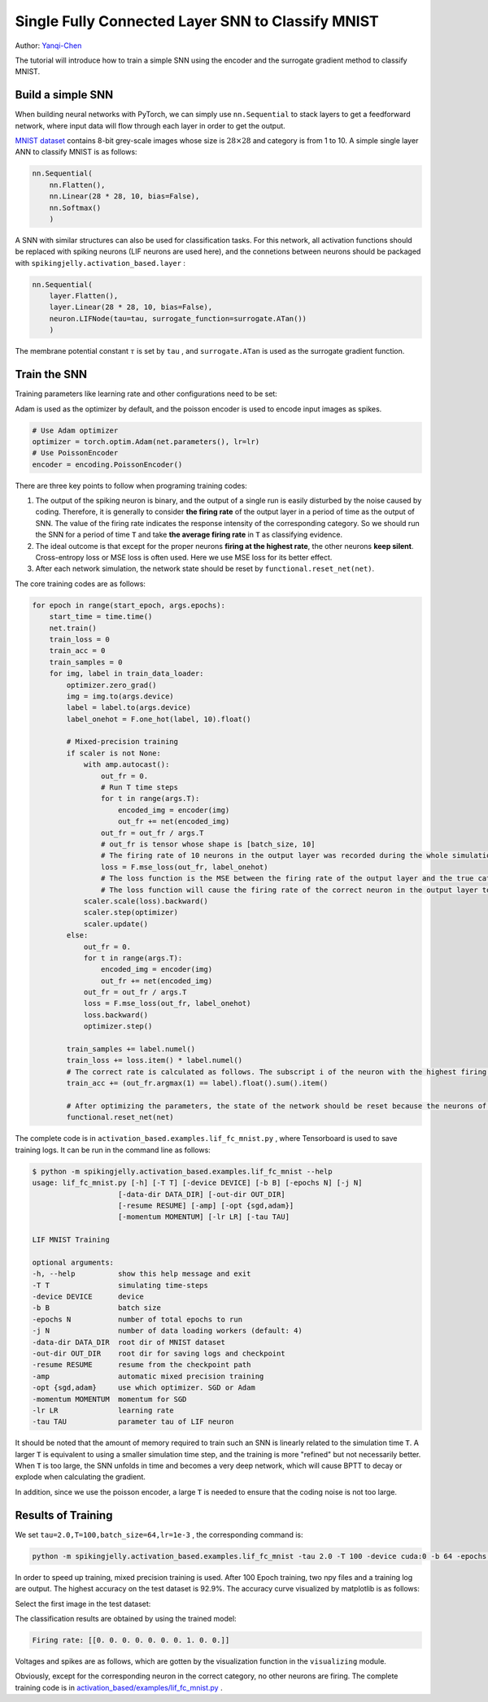 Single Fully Connected Layer SNN to Classify MNIST
====================================
Author: `Yanqi-Chen <https://github.com/Yanqi-Chen>`__

The tutorial will introduce how to train a simple SNN using the encoder and the surrogate gradient method to classify MNIST.

Build a simple SNN
-------------------------

When building neural networks with PyTorch, we can simply use ``nn.Sequential`` to stack layers to get a feedforward network, where input data will flow through each layer in order to get the output.

`MNIST dataset <http://yann.lecun.com/exdb/mnist/>`__ contains 8-bit grey-scale images whose size is :math:`28\times 28` and category is from 1 to 10. A simple single layer ANN to classify MNIST is as follows:

.. code-block:: python

    nn.Sequential(
        nn.Flatten(),
        nn.Linear(28 * 28, 10, bias=False),
        nn.Softmax()
        )

A SNN with similar structures can also be used for classification tasks. For this network, all activation functions should be replaced with spiking neurons (LIF neurons are used here), and the connetions between neurons should be packaged with ``spikingjelly.activation_based.layer`` :

.. code-block:: python

    nn.Sequential(
        layer.Flatten(),
        layer.Linear(28 * 28, 10, bias=False),
        neuron.LIFNode(tau=tau, surrogate_function=surrogate.ATan())
        )

The membrane potential constant :math:`\tau` is set by ``tau`` , and ``surrogate.ATan`` is used as the surrogate gradient function.

Train the SNN
-----------

Training parameters like learning rate and other configurations need to be set:

Adam is used as the optimizer by default, and the poisson encoder is used to encode input images as spikes.

.. code-block:: python

    # Use Adam optimizer
    optimizer = torch.optim.Adam(net.parameters(), lr=lr)
    # Use PoissonEncoder
    encoder = encoding.PoissonEncoder()

There are three key points to follow when programing training codes:

1. The output of the spiking neuron is binary, and the output of a single run is easily disturbed by the noise caused by coding. Therefore, it is generally to consider **the firing rate**  of the output layer in a period of time as the output of SNN. The value of the firing rate indicates the response intensity of the corresponding category. So we should run the SNN for a period of time ``T`` and take **the average firing rate** in ``T`` as classifying evidence.

2. The ideal outcome is that except for the proper neurons **firing at the highest rate**, the other neurons **keep silent**. Cross-entropy loss or MSE loss is often used. Here we use MSE loss for its better effect.

3. After each network simulation, the network state should be reset by ``functional.reset_net(net)``.

The core training codes are as follows:

.. code-block:: python

    for epoch in range(start_epoch, args.epochs):
        start_time = time.time()
        net.train()
        train_loss = 0
        train_acc = 0
        train_samples = 0
        for img, label in train_data_loader:
            optimizer.zero_grad()
            img = img.to(args.device)
            label = label.to(args.device)
            label_onehot = F.one_hot(label, 10).float()

            # Mixed-precision training
            if scaler is not None:
                with amp.autocast():
                    out_fr = 0.
                    # Run T time steps
                    for t in range(args.T):
                        encoded_img = encoder(img)
                        out_fr += net(encoded_img)
                    out_fr = out_fr / args.T
                    # out_fr is tensor whose shape is [batch_size, 10]
                    # The firing rate of 10 neurons in the output layer was recorded during the whole simulation period
                    loss = F.mse_loss(out_fr, label_onehot)
                    # The loss function is the MSE between the firing rate of the output layer and the true category.
                    # The loss function will cause the firing rate of the correct neuron in the output layer to approach 1 when the label i is given, and the firing rate of the other neurons to approach 0.
                scaler.scale(loss).backward()
                scaler.step(optimizer)
                scaler.update()
            else:
                out_fr = 0.
                for t in range(args.T):
                    encoded_img = encoder(img)
                    out_fr += net(encoded_img)
                out_fr = out_fr / args.T
                loss = F.mse_loss(out_fr, label_onehot)
                loss.backward()
                optimizer.step()

            train_samples += label.numel()
            train_loss += loss.item() * label.numel()
            # The correct rate is calculated as follows. The subscript i of the neuron with the highest firing rate in the output layer is considered as the result of classification.
            train_acc += (out_fr.argmax(1) == label).float().sum().item()
            
            # After optimizing the parameters, the state of the network should be reset because the neurons of the SNN have “memory”.
            functional.reset_net(net)

The complete code is in ``activation_based.examples.lif_fc_mnist.py`` , where Tensorboard is used to save training logs. It can be run in the command line as follows:

.. code-block:: shell

    $ python -m spikingjelly.activation_based.examples.lif_fc_mnist --help
    usage: lif_fc_mnist.py [-h] [-T T] [-device DEVICE] [-b B] [-epochs N] [-j N]
                        [-data-dir DATA_DIR] [-out-dir OUT_DIR]
                        [-resume RESUME] [-amp] [-opt {sgd,adam}]
                        [-momentum MOMENTUM] [-lr LR] [-tau TAU]

    LIF MNIST Training

    optional arguments:
    -h, --help          show this help message and exit
    -T T                simulating time-steps
    -device DEVICE      device
    -b B                batch size
    -epochs N           number of total epochs to run
    -j N                number of data loading workers (default: 4)
    -data-dir DATA_DIR  root dir of MNIST dataset
    -out-dir OUT_DIR    root dir for saving logs and checkpoint
    -resume RESUME      resume from the checkpoint path
    -amp                automatic mixed precision training
    -opt {sgd,adam}     use which optimizer. SGD or Adam
    -momentum MOMENTUM  momentum for SGD
    -lr LR              learning rate
    -tau TAU            parameter tau of LIF neuron

It should be noted that the amount of memory required to train such an SNN is linearly related to the simulation time ``T``.
A larger ``T`` is equivalent to using a smaller simulation time step, and the training is more "refined" but not necessarily better. When ``T`` is too large, the SNN unfolds in time and becomes a very deep network,
which will cause BPTT to decay or explode when calculating the gradient.

In addition, since we use the poisson encoder, a large ``T`` is needed to ensure that the coding noise is not too large.

Results of Training
--------

We set ``tau=2.0,T=100,batch_size=64,lr=1e-3`` , the corresponding command is:

.. code-block:: shell

    python -m spikingjelly.activation_based.examples.lif_fc_mnist -tau 2.0 -T 100 -device cuda:0 -b 64 -epochs 100 -data-dir <PATH to MNIST> -amp -opt adam -lr 1e-3 -j 8

In order to speed up training, mixed precision training is used. After 100 Epoch training, two npy files and a training log are output. The highest accuracy on the test dataset is 92.9%. The accuracy curve visualized by matplotlib is as follows:

.. image:: ../_static/tutorials/activation_based/lif_fc_mnist/acc.*
    :width: 100%

Select the first image in the test dataset:

.. image:: ../_static/tutorials/activation_based/lif_fc_mnist/input.png

The classification results are obtained by using the trained model:

.. code-block:: shell

   Firing rate: [[0. 0. 0. 0. 0. 0. 0. 1. 0. 0.]]

Voltages and spikes are as follows, which are gotten by the visualization function in the ``visualizing`` module.

.. image:: ../_static/tutorials/activation_based/lif_fc_mnist/1d_spikes.*
    :width: 100%

.. image:: ../_static/tutorials/activation_based/lif_fc_mnist/2d_heatmap.*
    :width: 100%

Obviously, except for the corresponding neuron in the correct category, no other neurons are firing. The complete training code is in `activation_based/examples/lif_fc_mnist.py <https://github.com/fangwei123456/spikingjelly/blob/master/spikingjelly/activation_based/examples/lif_fc_mnist.py>`_ .
